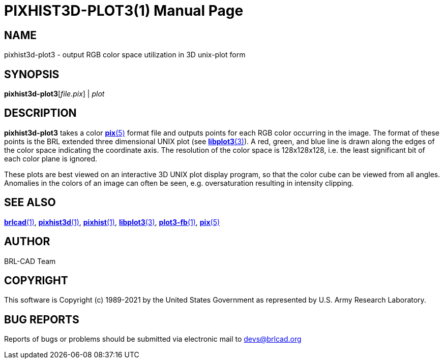 = PIXHIST3D-PLOT3(1)
BRL-CAD Team
:doctype: manpage
:man manual: BRL-CAD
:man source: BRL-CAD
:page-layout: base

== NAME

pixhist3d-plot3 - output RGB color space utilization in 3D unix-plot form

== SYNOPSIS

*pixhist3d-plot3*[_file.pix_] | _plot_

== DESCRIPTION

[cmd]*pixhist3d-plot3* takes a color xref:man:5/pix.adoc[*pix*(5)] format file and outputs points for each RGB color occurring in the image. The format of these points is the BRL extended three dimensional UNIX plot (see xref:man:3/libplot3.adoc[*libplot3*(3)]). A red, green, and blue line is drawn along the edges of the color space indicating the coordinate axis.  The resolution of the color space is 128x128x128, i.e. the least significant bit of each color plane is ignored.

These plots are best viewed on an interactive 3D UNIX plot display program, so that the color cube can be viewed from all angles. Anomalies in the colors of an image can often be seen, e.g. oversaturation resulting in intensity clipping.

== SEE ALSO

xref:man:1/brlcad.adoc[*brlcad*(1)], xref:man:1/pixhist3d.adoc[*pixhist3d*(1)], xref:man:1/pixhist.adoc[*pixhist*(1)], xref:man:3/libplot3.adoc[*libplot3*(3)], xref:man:1/plot3-fb.adoc[*plot3-fb*(1)], xref:man:5/pix.adoc[*pix*(5)]

== AUTHOR

BRL-CAD Team

== COPYRIGHT

This software is Copyright (c) 1989-2021 by the United States Government as represented by U.S. Army Research Laboratory.

== BUG REPORTS

Reports of bugs or problems should be submitted via electronic mail to mailto:devs@brlcad.org[]